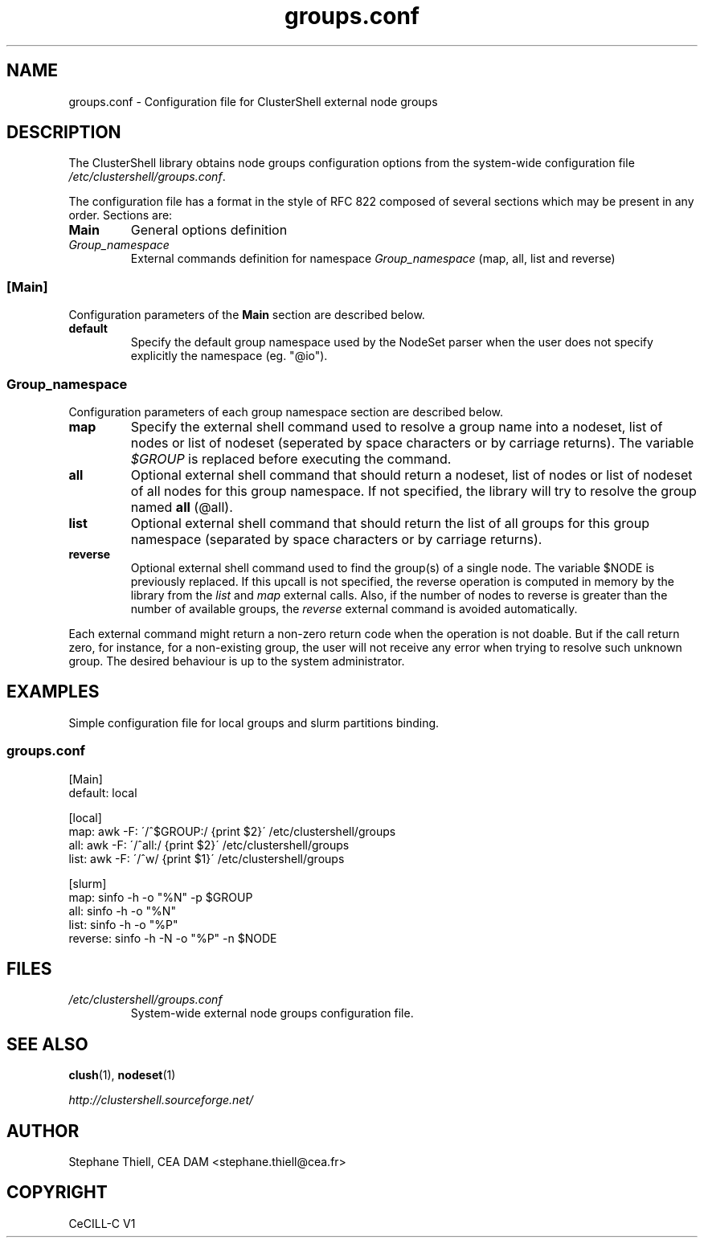 .\" Man page generated from reStructeredText.
.TH groups.conf 5 "2010-04-08" "1.3" "ClusterShell User Manual"
.SH NAME
groups.conf \- Configuration file for ClusterShell external node groups

.nr rst2man-indent-level 0
.
.de1 rstReportMargin
\\$1 \\n[an-margin]
level \\n[rst2man-indent-level]
level magin: \\n[rst2man-indent\\n[rst2man-indent-level]]
-
\\n[rst2man-indent0]
\\n[rst2man-indent1]
\\n[rst2man-indent2]
..
.de1 INDENT
.\" .rstReportMargin pre:
. RS \\$1
. nr rst2man-indent\\n[rst2man-indent-level] \\n[an-margin]
. nr rst2man-indent-level +1
.\" .rstReportMargin post:
..
.de UNINDENT
. RE
.\" indent \\n[an-margin]
.\" old: \\n[rst2man-indent\\n[rst2man-indent-level]]
.nr rst2man-indent-level -1
.\" new: \\n[rst2man-indent\\n[rst2man-indent-level]]
.in \\n[rst2man-indent\\n[rst2man-indent-level]]u
..

.SH DESCRIPTION
The ClusterShell library obtains node groups configuration options from the
system\-wide configuration file \fI/etc/clustershell/groups.conf\fP.

The configuration file has a format in the style of RFC 822 composed
of several sections which may be present in any order. Sections are:

.INDENT 0.0

.TP
.B Main
General options definition


.TP
.B \fIGroup_namespace\fP
External commands definition for namespace \fIGroup_namespace\fP (map, all, list and reverse)

.UNINDENT

.SS [Main]
Configuration parameters of the \fBMain\fP section are described below.

.INDENT 0.0

.TP
.B default
Specify the default group namespace used by the NodeSet parser when the
user does not specify explicitly the namespace (eg. "@io").

.UNINDENT

.SS \fIGroup_namespace\fP
Configuration parameters of each group namespace section are described below.

.INDENT 0.0

.TP
.B map
Specify the external shell command used to resolve a group name into a
nodeset, list of nodes or list of nodeset (seperated by space characters or
by carriage returns). The variable \fI$GROUP\fP is replaced before executing the
command.


.TP
.B all
Optional external shell command that should return a nodeset, list of
nodes or list of nodeset of all nodes for this group namespace. If not
specified, the library will try to resolve the group named \fBall\fP (@all).


.TP
.B list
Optional external shell command that should return the list of all groups
for this group namespace (separated by space characters or by carriage
returns).


.TP
.B reverse
Optional external shell command used to find the group(s) of a single
node. The variable $NODE is previously replaced. If this upcall is not
specified, the reverse operation is computed in memory by the library from
the \fIlist\fP and \fImap\fP external calls. Also, if the number of nodes to
reverse is greater than the number of available groups, the \fIreverse\fP
external command is avoided automatically.

.UNINDENT
Each external command might return a non\-zero return code when the operation
is not doable. But if the call return zero, for instance, for a non\-existing
group, the user will not receive any error when trying to resolve such unknown
group.  The desired behaviour is up to the system administrator.


.SH EXAMPLES
Simple configuration file for local groups and slurm partitions binding.


.SS \fIgroups.conf\fP

[Main]
.br
default: local
.br

.br
[local]
.br
map: awk \-F: \'/^$GROUP:/ {print $2}\' /etc/clustershell/groups
.br
all: awk \-F: \'/^all:/ {print $2}\' /etc/clustershell/groups
.br
list:   awk \-F: \'/^w/ {print $1}\' /etc/clustershell/groups
.br

.br
[slurm]
.br
map: sinfo \-h \-o "%N" \-p $GROUP
.br
all: sinfo \-h \-o "%N"
.br
list: sinfo \-h \-o "%P"
.br
reverse: sinfo \-h \-N \-o "%P" \-n $NODE
.br


.SH FILES
.INDENT 0.0

.TP
.B \fI/etc/clustershell/groups.conf\fP
System\-wide external node groups configuration file.

.UNINDENT

.SH SEE ALSO
\fBclush\fP(1), \fBnodeset\fP(1)

\fI\%http://clustershell.sourceforge.net/\fP


.SH AUTHOR
Stephane Thiell, CEA DAM  <stephane.thiell@cea.fr>

.SH COPYRIGHT
CeCILL-C V1

.\" Generated by docutils manpage writer on 2010-04-08 10:23.
.\" 
